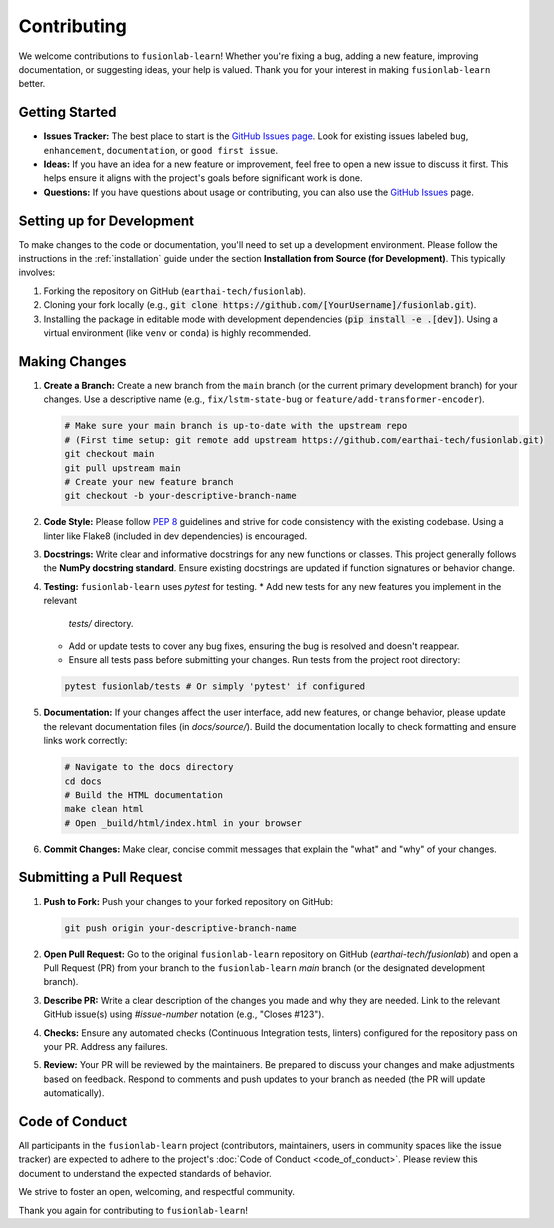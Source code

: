 .. _contributing:

============
Contributing
============

We welcome contributions to ``fusionlab-learn``! Whether you're fixing a
bug, adding a new feature, improving documentation, or suggesting
ideas, your help is valued. Thank you for your interest in making
``fusionlab-learn`` better.

Getting Started
---------------

* **Issues Tracker:** The best place to start is the
  `GitHub Issues page <https://github.com/earthai-tech/fusionlab/issues>`_.
  Look for existing issues labeled ``bug``, ``enhancement``,
  ``documentation``, or ``good first issue``.
* **Ideas:** If you have an idea for a new feature or improvement,
  feel free to open a new issue to discuss it first. This helps
  ensure it aligns with the project's goals before significant
  work is done.
* **Questions:** If you have questions about usage or contributing,
  you can also use the `GitHub Issues <https://github.com/earthai-tech/fusionlab/issues>`_
  page.

Setting up for Development
----------------------------

To make changes to the code or documentation, you'll need to set up
a development environment. Please follow the instructions in the
:ref:`installation` guide under the section
**Installation from Source (for Development)**. This typically
involves:

1. Forking the repository on GitHub (``earthai-tech/fusionlab``).
2. Cloning your fork locally (e.g.,
   :code:`git clone https://github.com/[YourUsername]/fusionlab.git`).
3. Installing the package in editable mode with development
   dependencies (:code:`pip install -e .[dev]`). Using a virtual environment
   (like ``venv`` or ``conda``) is highly recommended.

Making Changes
--------------

1.  **Create a Branch:** Create a new branch from the ``main`` branch
    (or the current primary development branch) for your changes.
    Use a descriptive name (e.g., ``fix/lstm-state-bug`` or
    ``feature/add-transformer-encoder``).

    .. code-block:: bash

       # Make sure your main branch is up-to-date with the upstream repo
       # (First time setup: git remote add upstream https://github.com/earthai-tech/fusionlab.git)
       git checkout main
       git pull upstream main
       # Create your new feature branch
       git checkout -b your-descriptive-branch-name

2.  **Code Style:** Please follow `PEP 8 <https://www.python.org/dev/peps/pep-0008/>`_
    guidelines and strive for code consistency with the existing
    codebase. Using a linter like Flake8 (included in dev dependencies)
    is encouraged.

3.  **Docstrings:** Write clear and informative docstrings for any new
    functions or classes. This project generally follows the **NumPy
    docstring standard**. Ensure existing docstrings are updated if
    function signatures or behavior change.

4.  **Testing:** ``fusionlab-learn`` uses `pytest` for testing.
    * Add new tests for any new features you implement in the relevant
      `tests/` directory.
    * Add or update tests to cover any bug fixes, ensuring the bug
      is resolved and doesn't reappear.
    * Ensure all tests pass before submitting your changes. Run tests
      from the project root directory:

    .. code-block:: bash

       pytest fusionlab/tests # Or simply 'pytest' if configured

5.  **Documentation:** If your changes affect the user interface, add
    new features, or change behavior, please update the relevant
    documentation files (in `docs/source/`). Build the documentation
    locally to check formatting and ensure links work correctly:

    .. code-block:: bash

       # Navigate to the docs directory
       cd docs
       # Build the HTML documentation
       make clean html
       # Open _build/html/index.html in your browser

6.  **Commit Changes:** Make clear, concise commit messages that explain
    the "what" and "why" of your changes.

Submitting a Pull Request
---------------------------

1.  **Push to Fork:** Push your changes to your forked repository on
    GitHub:

    .. code-block:: bash

       git push origin your-descriptive-branch-name

2.  **Open Pull Request:** Go to the original ``fusionlab-learn`` repository
    on GitHub (`earthai-tech/fusionlab`) and open a Pull Request (PR)
    from your branch to the ``fusionlab-learn`` `main` branch (or the
    designated development branch).

3.  **Describe PR:** Write a clear description of the changes you made
    and why they are needed. Link to the relevant GitHub issue(s) using
    `#issue-number` notation (e.g., "Closes #123").

4.  **Checks:** Ensure any automated checks (Continuous Integration tests,
    linters) configured for the repository pass on your PR. Address any
    failures.

5.  **Review:** Your PR will be reviewed by the maintainers. Be
    prepared to discuss your changes and make adjustments based on
    feedback. Respond to comments and push updates to your branch as
    needed (the PR will update automatically).

Code of Conduct
---------------

All participants in the ``fusionlab-learn`` project (contributors,
maintainers, users in community spaces like the issue tracker) are
expected to adhere to the project's :doc:`Code of Conduct <code_of_conduct>`. 
Please review this document to understand the expected standards of behavior.

We strive to foster an open, welcoming, and respectful community.

Thank you again for contributing to ``fusionlab-learn``!